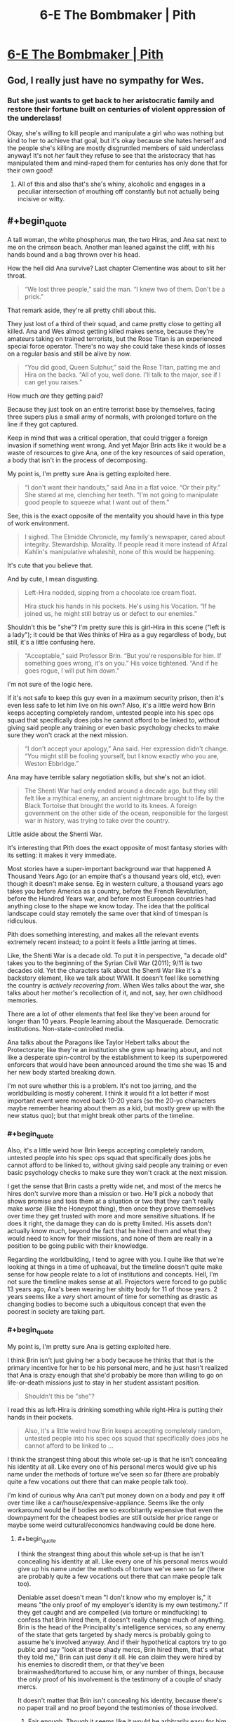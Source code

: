 #+TITLE: 6-E The Bombmaker | Pith

* [[https://pithserial.com/2020/06/09/6-e-the-bombmaker/][6-E The Bombmaker | Pith]]
:PROPERTIES:
:Author: madwhitesnake
:Score: 38
:DateUnix: 1591806046.0
:END:

** God, I really just have no sympathy for Wes.
:PROPERTIES:
:Author: dapperAF
:Score: 8
:DateUnix: 1591816424.0
:END:

*** But she just wants to get back to her aristocratic family and restore their fortune built on centuries of violent oppression of the underclass!

Okay, she's willing to kill people and manipulate a girl who was nothing but kind to her to achieve that goal, but it's okay because she hates herself and the people she's killing are mostly disgruntled members of said underclass anyway! It's not /her/ fault they refuse to see that the aristocracy that has manipulated them and mind-raped them for centuries has only done that for their own good!
:PROPERTIES:
:Author: CouteauBleu
:Score: 16
:DateUnix: 1591817351.0
:END:

**** All of this and also that's she's whiny, alcoholic and engages in a peculiar intersection of mouthing off constantly but not actually being incisive or witty.
:PROPERTIES:
:Author: dapperAF
:Score: 6
:DateUnix: 1591829623.0
:END:


** #+begin_quote
  A tall woman, the white phosphorus man, the two Hiras, and Ana sat next to me on the crimson beach. Another man leaned against the cliff, with his hands bound and a bag thrown over his head.
#+end_quote

How the hell did Ana survive? Last chapter Clementine was about to slit her throat.

#+begin_quote
  “We lost three people,” said the man. “I knew two of them. Don't be a prick.”
#+end_quote

That remark aside, they're all pretty chill about this.

They just lost of a third of their squad, and came pretty close to getting all killed. Ana and Wes almost getting killed makes sense, because they're amateurs taking on trained terrorists, but the Rose Titan is an experienced special force operator. There's no way she could take these kinds of losses on a regular basis and still be alive by now.

#+begin_quote
  “You did good, Queen Sulphur,” said the Rose Titan, patting me and Hira on the backs. “All of you, well done. I'll talk to the major, see if I can get you raises.”
#+end_quote

How much /are/ they getting paid?

Because they just took on an entire terrorist base by themselves, facing three supers plus a small army of normals, with prolonged torture on the line if they got captured.

Keep in mind that was a critical operation, that could trigger a foreign invasion if something went wrong. And yet Major Brin acts like it would be a waste of resources to give Ana, one of the key resources of said operation, a body that isn't in the process of decomposing.

My point is, I'm pretty sure Ana is getting exploited here.

#+begin_quote
  “I don't want their handouts,” said Ana in a flat voice. “Or their pity.” She stared at me, clenching her teeth. “I'm not going to manipulate good people to squeeze what I want out of them.”
#+end_quote

See, this is the exact opposite of the mentality you should have in this type of work environment.

#+begin_quote
  I sighed. The Elmidde Chronicle, my family's newspaper, cared about integrity. Stewardship. Morality. If people read it more instead of Afzal Kahlin's manipulative whaleshit, none of this would be happening.
#+end_quote

It's cute that you believe that.

And by cute, I mean disgusting.

#+begin_quote
  Left-Hira nodded, sipping from a chocolate ice cream float.

  Hira stuck his hands in his pockets. He's using his Vocation. “If he joined us, he might still betray us or defect to our enemies.”
#+end_quote

Shouldn't this be "she"? I'm pretty sure this is girl-Hira in this scene ("left is a lady"); it could be that Wes thinks of Hira as a guy regardless of body, but still, it's a little confusing here.

#+begin_quote
  “Acceptable,” said Professor Brin. “But you're responsible for him. If something goes wrong, it's on you.” His voice tightened. “And if he goes rogue, I will put him down.”
#+end_quote

I'm not sure of the logic here.

If it's not safe to keep this guy even in a maximum security prison, then it's even less safe to let him live on his own? Also, it's a little weird how Brin keeps accepting completely random, untested people into his spec ops squad that specifically does jobs he cannot afford to be linked to, without giving said people any training or even basic psychology checks to make sure they won't crack at the next mission.

#+begin_quote
  “I don't accept your apology,” Ana said. Her expression didn't change. “You might still be fooling yourself, but I know exactly who you are, Weston Ebbridge.”
#+end_quote

Ana may have terrible salary negotiation skills, but she's not an idiot.

#+begin_quote
  The Shenti War had only ended around a decade ago, but they still felt like a mythical enemy, an ancient nightmare brought to life by the Black Tortoise that brought the world to its knees. A foreign government on the other side of the ocean, responsible for the largest war in history, was trying to take over the country.
#+end_quote

Little aside about the Shenti War.

It's interesting that Pith does the exact opposite of most fantasy stories with its setting: it makes it very immediate.

Most stories have a super-important background war that happened A Thousand Years Ago (or an empire that's a thousand years old, etc), even though it doesn't make sense. Eg in western culture, a thousand years ago takes you before America as a country, before the French Revolution, before the Hundred Years war, and before most European countries had anything close to the shape we know today. The idea that the political landscape could stay remotely the same over that kind of timespan is ridiculous.

Pith does something interesting, and makes all the relevant events extremely recent instead; to a point it feels a little jarring at times.

Like, the Shenti War is a decade old. To put it in perspective, "a decade old" takes you to the beginning of the Syrian Civil War (2011); 9/11 is two decades old. Yet the characters talk about the Shenti War like it's a backstory element, like we talk about WWII. It doesn't feel like something the country is /actively recovering from/. When Wes talks about the war, she talks about her mother's recollection of it, and not, say, her own childhood memories.

There are a lot of other elements that feel like they've been around for longer than 10 years. People learning about the Masquerade. Democratic institutions. Non-state-controlled media.

Ana talks about the Paragons like Taylor Hebert talks about the Protectorate; like they're an institution she grew up hearing about, and not like a desperate spin-control by the establishment to keep its superpowered enforcers that would have been announced around the time she was 15 and her new body started breaking down.

I'm not sure whether this is a problem. It's not too jarring, and the worldbuilding is mostly coherent. I think it would fit a lot better if most important event were moved back 10-20 years (so the 20-yo characters maybe remember hearing about them as a kid, but mostly grew up with the new status quo); but that might break other parts of the timeline.
:PROPERTIES:
:Author: CouteauBleu
:Score: 8
:DateUnix: 1591814759.0
:END:

*** #+begin_quote
  Also, it's a little weird how Brin keeps accepting completely random, untested people into his spec ops squad that specifically does jobs he cannot afford to be linked to, without giving said people any training or even basic psychology checks to make sure they won't crack at the next mission.
#+end_quote

I get the sense that Brin casts a pretty wide net, and most of the mercs he hires don't survive more than a mission or two. He'll pick a nobody that shows promise and toss them at a situation or two that they can't really make /worse/ (like the Honeypot thing), then once they prove themselves over time they get trusted with more and more sensitive situations. If he does it right, the damage they can do is pretty limited. His assets don't actually know much, beyond the fact that he hired them and what they would need to know for their missions, and none of them are really in a position to be going public with their knowledge.

Regarding the worldbuilding, I tend to agree with you. I quite like that we're looking at things in a time of upheaval, but the timeline doesn't quite make sense for how people relate to a lot of institutions and concepts. Hell, I'm not sure the timeline makes sense at all. Projectors were forced to go public 13 years ago, Ana's been wearing her shitty body for 11 of those years. 2 years seems like a /very/ short amount of time for something as drastic as changing bodies to become such a ubiquitous concept that even the poorest in society are taking part.
:PROPERTIES:
:Author: Don_Alverzo
:Score: 5
:DateUnix: 1591835105.0
:END:


*** #+begin_quote
  My point is, I'm pretty sure Ana is getting exploited here.
#+end_quote

I think Brin isn't just giving her a body because he thinks that that is the primary incentive for her to be his personal merc, and he just hasn't realized that Ana is crazy enough that she'd probably be more than willing to go on life-or-death missions just to stay in her student assistant position.

#+begin_quote
  Shouldn't this be "she"?
#+end_quote

I read this as left-Hira is drinking something while right-Hira is putting their hands in their pockets.

#+begin_quote
  Also, it's a little weird how Brin keeps accepting completely random, untested people into his spec ops squad that specifically does jobs he cannot afford to be linked to ...
#+end_quote

I think the strangest thing about this whole set-up is that he isn't concealing his identity at all. Like every one of his personal mercs would give up his name under the methods of torture we've seen so far (there are probably quite a few vocations out there that can make people talk too).

I'm kind of curious why Ana can't put money down on a body and pay it off over time like a car/house/expensive-appliance. Seems like the only workaround would be if bodies are so exorbitantly expensive that even the downpayment for the cheapest bodies are still outside her price range or maybe some weird cultural/economics handwaving could be done here.
:PROPERTIES:
:Author: babalook
:Score: 2
:DateUnix: 1591828644.0
:END:

**** #+begin_quote
  I think the strangest thing about this whole set-up is that he isn't concealing his identity at all. Like every one of his personal mercs would give up his name under the methods of torture we've seen so far (there are probably quite a few vocations out there that can make people talk too).
#+end_quote

Deniable asset doesn't mean "I don't know who my employer is," it means "the only proof of my employer's identity is my own testimony." If they get caught and are compelled (via torture or mindfucking) to confess that Brin hired them, it doesn't really change much of anything. Brin is the head of the Principality's intelligence services, so any enemy of the state that gets targeted by shady mercs is probably going to assume he's involved anyway. And if their hypothetical captors try to go public and say "look at these shady mercs, Brin hired them, that's what they told me," Brin can just deny it all. He can claim they were hired by his enemies to discredit them, or that they've been brainwashed/tortured to accuse him, or any number of things, because the only proof of his involvement is the testimony of a couple of shady mercs.

It doesn't matter that Brin isn't concealing his identity, because there's no paper trail and no proof beyond the testimonies of those involved.
:PROPERTIES:
:Author: Don_Alverzo
:Score: 7
:DateUnix: 1591833836.0
:END:

***** Fair enough. Though it seems like it would be arbitrarily easy for him to just wear another body when working outside of the law which might have some benefits (pretty sure cameras exist in this universe and having photos of him meeting with known mercs could be bad) and next to no disadvantages.

Then again, it seems like you could deny anything in this universe, 'that photo isn't of me, someone stole, cloned, or light-projected a hologram of my body', 'I didn't do that I was being mind-controlled by a rare Vocation', 'that paper trail is fake, someone mind-controlled the requisition officer', 'I couldn't have done that, my body was seen at a public location at that time'. I'm struggling to think of why Brin isn't just using Guardians off the books (in temp bodies, maybe even with selective memory wipes and cyanide pills), it shouldn't be hard to avoid leaving a paper trail.
:PROPERTIES:
:Author: babalook
:Score: 1
:DateUnix: 1591835094.0
:END:

****** #+begin_quote
  I'm struggling to think of why Brin isn't just using Guardians off the books
#+end_quote

The high casualty rate seems like an obvious obstacle. I assume that part of the new government system is that any guardian dying involves a lot of paperwork, specifically to prevent the kind of stunt Brin is pulling.

Also, it's a lot harder to maintain plausible deniability if the high profile agent you sent to a yacht party gets captured and brainwashed, and goes on the radio to say "I'm a known Guardian, here's the secret code of my family's vault for proof, Major Brin sent me on unconstitutional missions and erased all the evidence".

(but yes, it's a little sloppy of him to show his own face)
:PROPERTIES:
:Author: CouteauBleu
:Score: 3
:DateUnix: 1591888124.0
:END:


**** #+begin_quote
  I'm kind of curious why Ana can't put money down on a body and pay it off over time like a car/house/expensive-appliance.
#+end_quote

Well, for starter, it's a lot harder to confiscate a human body.

People aren't going to buy a car, refuse to pay it off, then go off the grid with a warrant on their head. A car just isn't valuable enough to go on the run. A human body is, if you're in Ana's situation.

So even if a downpayment system exists, you probably need to show some paperwork to eg prove that you have a stable job, and a backup body you can go back to if your new body is confiscated, and a family that can pay off your loan if you lose your job, etc, none of which Ana has.

(/Brin/ could totally buy her a body and have her work to pay it off, but obviously he has incentives to string her along for as long as he can)
:PROPERTIES:
:Author: CouteauBleu
:Score: 3
:DateUnix: 1591829972.0
:END:

***** shit, I forgot that Ana probably has a credit score of 300.

​

edit: I imagine there's probably some kind of vocation that would make deals like this safer. Like an unbreakable contract that prevents you from thinking about reneging on the deal or causes an aneurysm.
:PROPERTIES:
:Author: babalook
:Score: 1
:DateUnix: 1591833637.0
:END:


** Thanks for the chapter, really enjoyed it!
:PROPERTIES:
:Author: babalook
:Score: 3
:DateUnix: 1591828674.0
:END:

*** Thank you!
:PROPERTIES:
:Author: madwhitesnake
:Score: 2
:DateUnix: 1591851383.0
:END:
